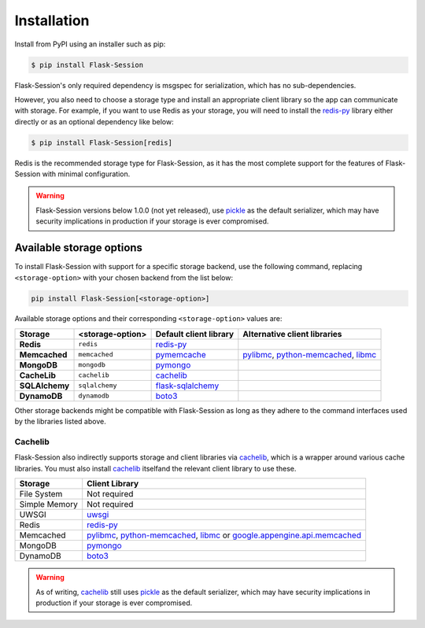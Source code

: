 
Installation
============

Install from PyPI using an installer such as pip:

.. code-block:: bash

    $ pip install Flask-Session

Flask-Session's only required dependency is msgspec for serialization, which has no sub-dependencies.

However, you also need to choose a storage type and install an appropriate client library so the app can communicate with storage. 
For example, if you want to use Redis as your storage, you will need to install the redis-py_ library either directly or as an optional dependency like below:

.. code-block:: bash

    $ pip install Flask-Session[redis]

Redis is the recommended storage type for Flask-Session, as it has the most complete support for the features of Flask-Session with minimal configuration.

.. warning::

  Flask-Session versions below 1.0.0 (not yet released), use pickle_ as the default serializer, which may have security implications in production if your storage is ever compromised.


Available storage options
^^^^^^^^^^^^^^^^^^^^^^^^^

To install Flask-Session with support for a specific storage backend, use the following command, replacing ``<storage-option>`` with your chosen backend from the list below:

.. code-block:: bash

    pip install Flask-Session[<storage-option>]

Available storage options and their corresponding ``<storage-option>`` values are:


.. list-table::
   :header-rows: 1
   :align: left

   * - Storage
     - <storage-option>
     - Default client library
     - Alternative client libraries
   * - **Redis**
     - ``redis``
     - redis-py_
     -
   * - **Memcached**
     - ``memcached``
     - pymemcache_
     - pylibmc_, python-memcached_, libmc_ 
   * - **MongoDB**
     - ``mongodb``
     - pymongo_
     -
   * - **CacheLib**
     - ``cachelib``
     - cachelib_
     -
   * - **SQLAlchemy**
     - ``sqlalchemy``
     - flask-sqlalchemy_
     -
   * - **DynamoDB**
     - ``dynamodb``
     - boto3_
     -

Other storage backends might be compatible with Flask-Session as long as they adhere to the command interfaces used by the libraries listed above.

Cachelib
--------

Flask-Session also indirectly supports storage and client libraries via cachelib_, which is a wrapper around various cache libraries. 
You must also install cachelib_ itselfand the relevant client library to use these.

.. list-table::
   :header-rows: 1
   :align: left

   * - Storage
     - Client Library
   * - File System
     - Not required
   * - Simple Memory
     - Not required
   * - UWSGI
     - uwsgi_
   * - Redis
     - redis-py_
   * - Memcached
     - pylibmc_, python-memcached_, libmc_ or `google.appengine.api.memcached`_
   * - MongoDB
     - pymongo_
   * - DynamoDB
     - boto3_


.. warning::

  As of writing, cachelib_ still uses pickle_ as the default serializer, which may have security implications in production if your storage is ever compromised.


.. _redis-py: https://github.com/redis/redis-py
.. _pylibmc: http://sendapatch.se/projects/pylibmc/
.. _python-memcached: https://github.com/linsomniac/python-memcached
.. _pymemcache: https://github.com/pinterest/pymemcache
.. _pymongo: https://pymongo.readthedocs.io/en/stable
.. _flask-sqlalchemy: https://github.com/pallets-eco/flask-sqlalchemy
.. _cachelib: https://cachelib.readthedocs.io/en/stable/
.. _google.appengine.api.memcached: https://cloud.google.com/appengine/docs/legacy/standard/python/memcache
.. _boto3: https://boto3.amazonaws.com/v1/documentation/api/latest/index.html
.. _libmc: https://github.com/douban/libmc
.. _uwsgi: https://uwsgi-docs.readthedocs.io/en/latest/WSGIquickstart.html
.. _pickle: https://docs.python.org/3/library/pickle.html
